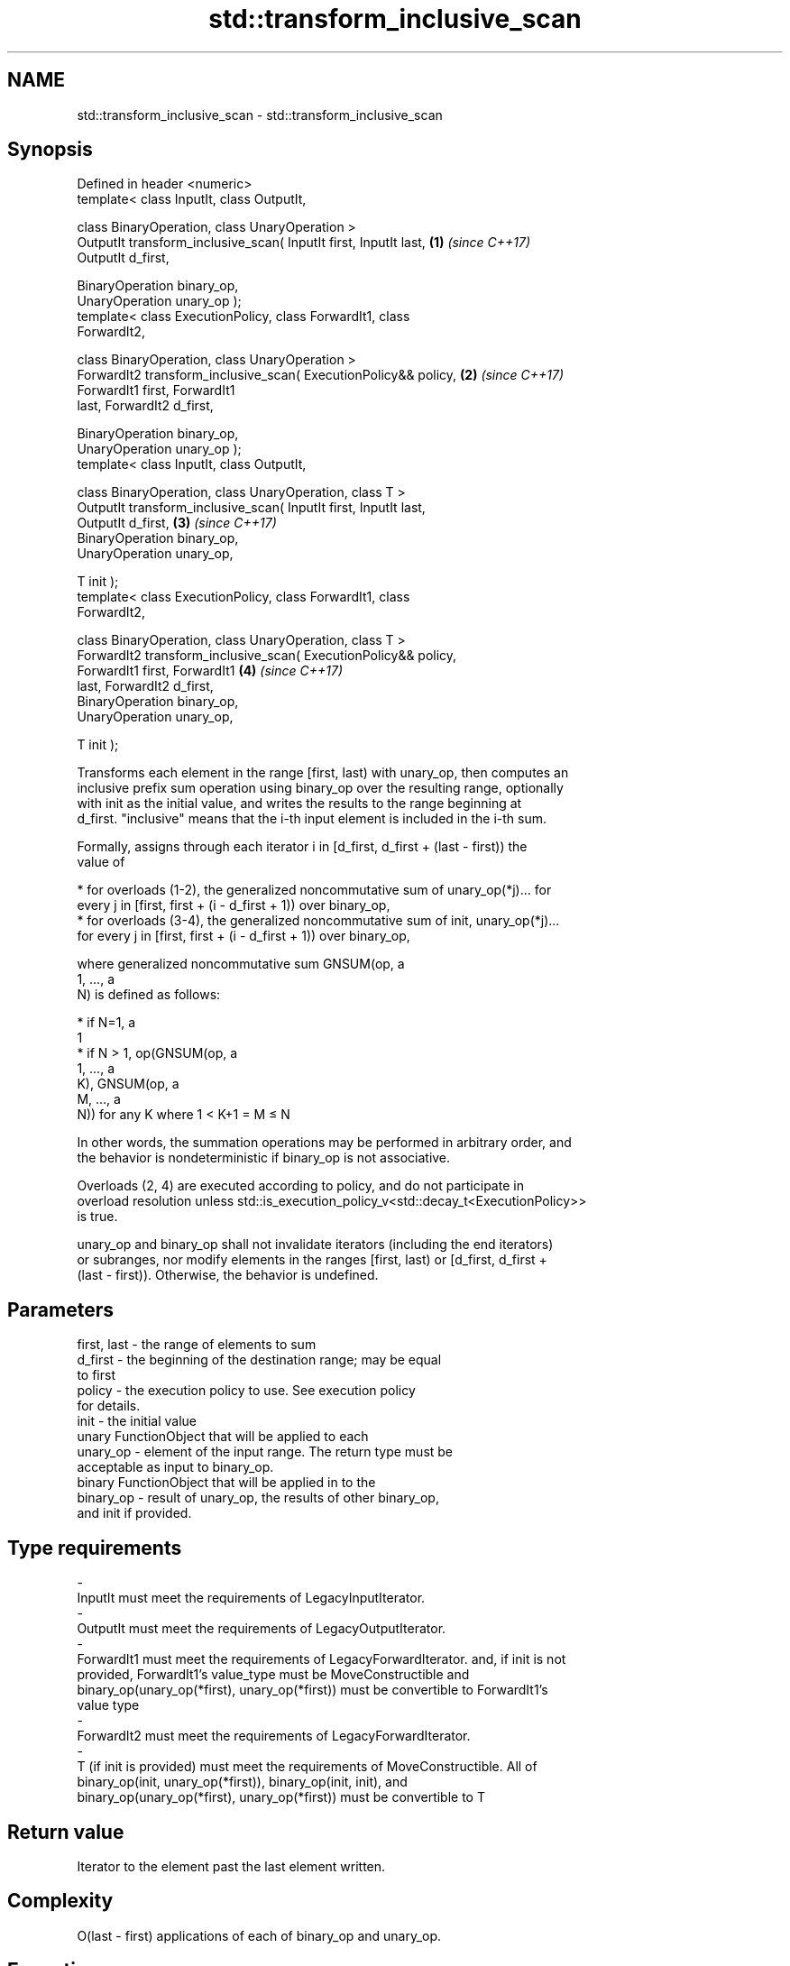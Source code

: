 .TH std::transform_inclusive_scan 3 "2020.11.17" "http://cppreference.com" "C++ Standard Libary"
.SH NAME
std::transform_inclusive_scan \- std::transform_inclusive_scan

.SH Synopsis
   Defined in header <numeric>
   template< class InputIt, class OutputIt,

             class BinaryOperation, class UnaryOperation >
   OutputIt transform_inclusive_scan( InputIt first, InputIt last,    \fB(1)\fP \fI(since C++17)\fP
   OutputIt d_first,

                                      BinaryOperation binary_op,
   UnaryOperation unary_op );
   template< class ExecutionPolicy, class ForwardIt1, class
   ForwardIt2,

             class BinaryOperation, class UnaryOperation >
   ForwardIt2 transform_inclusive_scan( ExecutionPolicy&& policy,     \fB(2)\fP \fI(since C++17)\fP
                                        ForwardIt1 first, ForwardIt1
   last, ForwardIt2 d_first,

                                        BinaryOperation binary_op,
   UnaryOperation unary_op );
   template< class InputIt, class OutputIt,

             class BinaryOperation, class UnaryOperation, class T >
   OutputIt transform_inclusive_scan( InputIt first, InputIt last,
   OutputIt d_first,                                                  \fB(3)\fP \fI(since C++17)\fP
                                      BinaryOperation binary_op,
   UnaryOperation unary_op,

                                      T init );
   template< class ExecutionPolicy, class ForwardIt1, class
   ForwardIt2,

             class BinaryOperation, class UnaryOperation, class T >
   ForwardIt2 transform_inclusive_scan( ExecutionPolicy&& policy,
                                        ForwardIt1 first, ForwardIt1  \fB(4)\fP \fI(since C++17)\fP
   last, ForwardIt2 d_first,
                                        BinaryOperation binary_op,
   UnaryOperation unary_op,

                                        T init );

   Transforms each element in the range [first, last) with unary_op, then computes an
   inclusive prefix sum operation using binary_op over the resulting range, optionally
   with init as the initial value, and writes the results to the range beginning at
   d_first. "inclusive" means that the i-th input element is included in the i-th sum.

   Formally, assigns through each iterator i in [d_first, d_first + (last - first)) the
   value of

     * for overloads (1-2), the generalized noncommutative sum of unary_op(*j)... for
       every j in [first, first + (i - d_first + 1)) over binary_op,
     * for overloads (3-4), the generalized noncommutative sum of init, unary_op(*j)...
       for every j in [first, first + (i - d_first + 1)) over binary_op,

   where generalized noncommutative sum GNSUM(op, a
   1, ..., a
   N) is defined as follows:

     * if N=1, a
       1
     * if N > 1, op(GNSUM(op, a
       1, ..., a
       K), GNSUM(op, a
       M, ..., a
       N)) for any K where 1 < K+1 = M ≤ N

   In other words, the summation operations may be performed in arbitrary order, and
   the behavior is nondeterministic if binary_op is not associative.

   Overloads (2, 4) are executed according to policy, and do not participate in
   overload resolution unless std::is_execution_policy_v<std::decay_t<ExecutionPolicy>>
   is true.

   unary_op and binary_op shall not invalidate iterators (including the end iterators)
   or subranges, nor modify elements in the ranges [first, last) or [d_first, d_first +
   (last - first)). Otherwise, the behavior is undefined.

.SH Parameters

   first, last           -         the range of elements to sum
   d_first               -         the beginning of the destination range; may be equal
                                   to first
   policy                -         the execution policy to use. See execution policy
                                   for details.
   init                  -         the initial value
                                   unary FunctionObject that will be applied to each
   unary_op              -         element of the input range. The return type must be
                                   acceptable as input to binary_op.
                                   binary FunctionObject that will be applied in to the
   binary_op             -         result of unary_op, the results of other binary_op,
                                   and init if provided.
.SH Type requirements
   -
   InputIt must meet the requirements of LegacyInputIterator.
   -
   OutputIt must meet the requirements of LegacyOutputIterator.
   -
   ForwardIt1 must meet the requirements of LegacyForwardIterator. and, if init is not
   provided, ForwardIt1's value_type must be MoveConstructible and
   binary_op(unary_op(*first), unary_op(*first)) must be convertible to ForwardIt1's
   value type
   -
   ForwardIt2 must meet the requirements of LegacyForwardIterator.
   -
   T (if init is provided) must meet the requirements of MoveConstructible. All of
   binary_op(init, unary_op(*first)), binary_op(init, init), and
   binary_op(unary_op(*first), unary_op(*first)) must be convertible to T

.SH Return value

   Iterator to the element past the last element written.

.SH Complexity

   O(last - first) applications of each of binary_op and unary_op.

.SH Exceptions

   The overloads with a template parameter named ExecutionPolicy report errors as
   follows:

     * If execution of a function invoked as part of the algorithm throws an exception
       and ExecutionPolicy is one of the standard policies, std::terminate is called.
       For any other ExecutionPolicy, the behavior is implementation-defined.
     * If the algorithm fails to allocate memory, std::bad_alloc is thrown.

.SH Notes

   unary_op is not applied to init.

   The parameter init appears last, differing from std::transform_exclusive_scan,
   because it is optional for this function.

.SH Example

   
// Run this code

 #include <functional>
 #include <iostream>
 #include <iterator>
 #include <numeric>
 #include <vector>
  
 int times_10(int x)
 {
   return x * 10;
 }
  
 int main()
 {
   std::vector data {3, 1, 4, 1, 5, 9, 2, 6};
  
   std::cout << "10 times exclusive sum: ";
   std::transform_exclusive_scan(data.begin(), data.end(),
                                 std::ostream_iterator<int>(std::cout, " "),
                                 0, std::plus<int>{}, times_10);
   std::cout << "\\n10 times inclusive sum: ";
   std::transform_inclusive_scan(data.begin(), data.end(),
                                 std::ostream_iterator<int>(std::cout, " "),
                                 std::plus<int>{}, times_10);
 }

.SH Output:

 10 times exclusive sum: 0 30 40 80 90 140 230 250
 10 times inclusive sum: 30 40 80 90 140 230 250 310

.SH See also

   partial_sum              computes the partial sum of a range of elements
                            \fI(function template)\fP 
   transform                applies a function to a range of elements
                            \fI(function template)\fP 
   inclusive_scan           similar to std::partial_sum, includes the ith input element
   \fI(C++17)\fP                  in the ith sum
                            \fI(function template)\fP 
   transform_exclusive_scan applies a functor, then calculates exclusive scan
   \fI(C++17)\fP                  \fI(function template)\fP 
